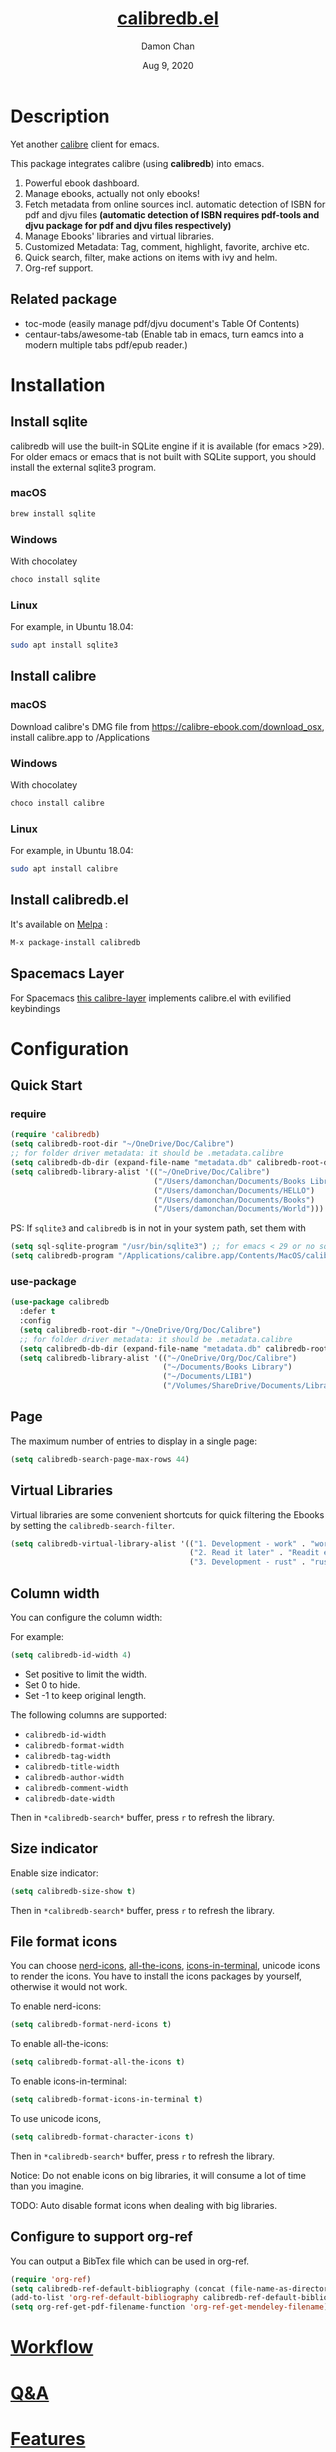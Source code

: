 #+TITLE:   [[https://github.com/chenyanming/calibredb.el][calibredb.el]]
#+AUTHOR: Damon Chan
#+DATE:    Aug 9, 2020
#+SINCE:   <replace with next tagged release version>
#+STARTUP: inlineimages nofold
#+EXPORT_FILE_NAME: index.html
#+HTML_HEAD: <link rel="stylesheet" type="text/css" href="https://fniessen.github.io/org-html-themes/src/readtheorg_theme/css/htmlize.css"/>
#+HTML_HEAD: <link rel="stylesheet" type="text/css" href="https://fniessen.github.io/org-html-themes/src/readtheorg_theme/css/readtheorg.css"/>

#+HTML_HEAD: <script src="https://ajax.googleapis.com/ajax/libs/jquery/2.1.3/jquery.min.js"></script>
#+HTML_HEAD: <script src="https://maxcdn.bootstrapcdn.com/bootstrap/3.3.4/js/bootstrap.min.js"></script>
#+HTML_HEAD: <script type="text/javascript" src="https://fniessen.github.io/org-html-themes/src/lib/js/jquery.stickytableheaders.min.js"></script>
#+HTML_HEAD: <script type="text/javascript" src="https://fniessen.github.io/org-html-themes/src/readtheorg_theme/js/readtheorg.js"></script>


[[https://melpa.org/#/calibredb][file:https://melpa.org/packages/calibredb-badge.svg]]

* Table of Contents :TOC_1:noexport:
- [[#description][Description]]
- [[#installation][Installation]]
- [[#configuration][Configuration]]
- [[#workflow][Workflow]]
- [[#qa][Q&A]]
- [[#features][Features]]
- [[#releases][RELEASES]]
- [[#contributor][Contributor]]

* Description
Yet another [[https://calibre-ebook.com/][calibre]] client for emacs.

#+attr_org: :width 600px
[[file:img/dashboard.jpg]]

This package integrates calibre (using *calibredb*) into emacs.

1. Powerful ebook dashboard.
2. Manage ebooks, actually not only ebooks!
3. Fetch metadata from online sources incl. automatic detection of ISBN for pdf
   and djvu files *(automatic detection of ISBN requires pdf-tools and djvu
   package for pdf and djvu files respectively)*
4. Manage Ebooks' libraries and virtual libraries.
5. Customized Metadata: Tag, comment, highlight, favorite, archive etc.
6. Quick search, filter, make actions on items with ivy and helm.
7. Org-ref support.

** Related package
- toc-mode (easily manage pdf/djvu document's Table Of Contents)
- centaur-tabs/awesome-tab (Enable tab in emacs, turn eamcs into a modern multiple tabs pdf/epub reader.)

* Installation

** Install sqlite 
calibredb will use the built-in SQLite engine if it is available (for emacs
>29). For older emacs or emacs that is not built with SQLite support, you should
install the external sqlite3 program.

*** macOS
#+BEGIN_SRC sh
brew install sqlite
#+END_SRC

*** Windows
With chocolatey
#+BEGIN_SRC sh
choco install sqlite
#+END_SRC

*** Linux
For example, in Ubuntu 18.04:
#+BEGIN_SRC sh
sudo apt install sqlite3
#+END_SRC

** Install calibre
*** macOS
Download calibre's DMG file from https://calibre-ebook.com/download_osx, install calibre.app to /Applications

*** Windows
With chocolatey
#+BEGIN_SRC sh
choco install calibre
#+END_SRC

*** Linux
For example, in Ubuntu 18.04:
#+BEGIN_SRC sh
sudo apt install calibre
#+END_SRC

** Install calibredb.el
It's available on [[https://melpa.org/][Melpa]] :

#+BEGIN_SRC emacs-lisp
M-x package-install calibredb
#+END_SRC

** Spacemacs Layer

For Spacemacs [[https://github.com/dalanicolai/calibre-layer][this calibre-layer]] implements calibre.el with evilified keybindings

* Configuration

** Quick Start
*** require
#+BEGIN_SRC emacs-lisp
(require 'calibredb)
(setq calibredb-root-dir "~/OneDrive/Doc/Calibre")
;; for folder driver metadata: it should be .metadata.calibre
(setq calibredb-db-dir (expand-file-name "metadata.db" calibredb-root-dir))
(setq calibredb-library-alist '(("~/OneDrive/Doc/Calibre")
                                ("/Users/damonchan/Documents/Books Library")
                                ("/Users/damonchan/Documents/HELLO")
                                ("/Users/damonchan/Documents/Books")
                                ("/Users/damonchan/Documents/World")))
#+END_SRC

PS: If ~sqlite3~ and ~calibredb~ is in not in your system path, set them with

#+BEGIN_SRC emacs-lisp
(setq sql-sqlite-program "/usr/bin/sqlite3") ;; for emacs < 29 or no sqlite built-in emacs 
(setq calibredb-program "/Applications/calibre.app/Contents/MacOS/calibredb")
#+END_SRC

*** use-package

#+BEGIN_SRC emacs-lisp
(use-package calibredb
  :defer t
  :config
  (setq calibredb-root-dir "~/OneDrive/Org/Doc/Calibre")
  ;; for folder driver metadata: it should be .metadata.calibre
  (setq calibredb-db-dir (expand-file-name "metadata.db" calibredb-root-dir))
  (setq calibredb-library-alist '(("~/OneDrive/Org/Doc/Calibre")
                                  ("~/Documents/Books Library")
                                  ("~/Documents/LIB1")
                                  ("/Volumes/ShareDrive/Documents/Library/"))))
#+END_SRC

** Page
The maximum number of entries to display in a single page:
#+begin_src emacs-lisp
(setq calibredb-search-page-max-rows 44)
#+end_src

** Virtual Libraries
Virtual libraries are some convenient shortcuts for quick filtering the Ebooks
by setting the ~calibredb-search-filter~.

#+BEGIN_SRC emacs-lisp
(setq calibredb-virtual-library-alist '(("1. Development - work" . "work pdf")
                                        ("2. Read it later" . "Readit epub")
                                        ("3. Development - rust" . "rust")))
#+END_SRC

** Column width
You can configure the column width:

For example:
#+BEGIN_SRC emacs-lisp
(setq calibredb-id-width 4)
#+END_SRC

- Set positive to limit the width.
- Set 0 to hide.
- Set -1 to keep original length.

The following columns are supported:
- =calibredb-id-width=
- =calibredb-format-width=
- =calibredb-tag-width=
- =calibredb-title-width=
- =calibredb-author-width=
- =calibredb-comment-width=
- =calibredb-date-width=

Then in =*calibredb-search*= buffer, press =r= to refresh the library.

** Size indicator
Enable size indicator:
#+BEGIN_SRC emacs-lisp
(setq calibredb-size-show t)
#+END_SRC

Then in =*calibredb-search*= buffer, press =r= to refresh the library.

** File format icons
You can choose [[https://github.com/rainstormstudio/nerd-icons.el][nerd-icons]], [[https://github.com/domtronn/all-the-icons.el][all-the-icons]], [[https://github.com/seagle0128/icons-in-terminal.el][icons-in-terminal]], unicode icons to
render the icons. You have to install the icons packages by yourself, otherwise
it would not work.

To enable nerd-icons:
#+BEGIN_SRC emacs-lisp
(setq calibredb-format-nerd-icons t)
#+END_SRC

To enable all-the-icons:
#+BEGIN_SRC emacs-lisp
(setq calibredb-format-all-the-icons t)
#+END_SRC

To enable icons-in-terminal:
#+BEGIN_SRC emacs-lisp
(setq calibredb-format-icons-in-terminal t)
#+END_SRC

To use unicode icons, 
#+BEGIN_SRC emacs-lisp
(setq calibredb-format-character-icons t)
#+END_SRC

Then in =*calibredb-search*= buffer, press =r= to refresh the library.

Notice: Do not enable icons on big libraries, it will consume a lot of time than
you imagine.

TODO: Auto disable format icons when dealing with big libraries.

** Configure to support org-ref
You can output a BibTex file which can be used in org-ref.
#+BEGIN_SRC emacs-lisp
(require 'org-ref)
(setq calibredb-ref-default-bibliography (concat (file-name-as-directory calibredb-root-dir) "catalog.bib"))
(add-to-list 'org-ref-default-bibliography calibredb-ref-default-bibliography)
(setq org-ref-get-pdf-filename-function 'org-ref-get-mendeley-filename)
#+END_SRC
* [[file:WORKFLOW.org][Workflow]]
* [[file:Q&A.org][Q&A]]
* [[file:FEATURES.org][Features]]
* [[file:RELEASES.org][RELEASES]]

* Contributor
#+html: <a href = "https://github.com/chenyanming/calibredb.el/graphs/contributors"> <img src = "https://contrib.rocks/image?repo=chenyanming/calibredb.el"> </a>
